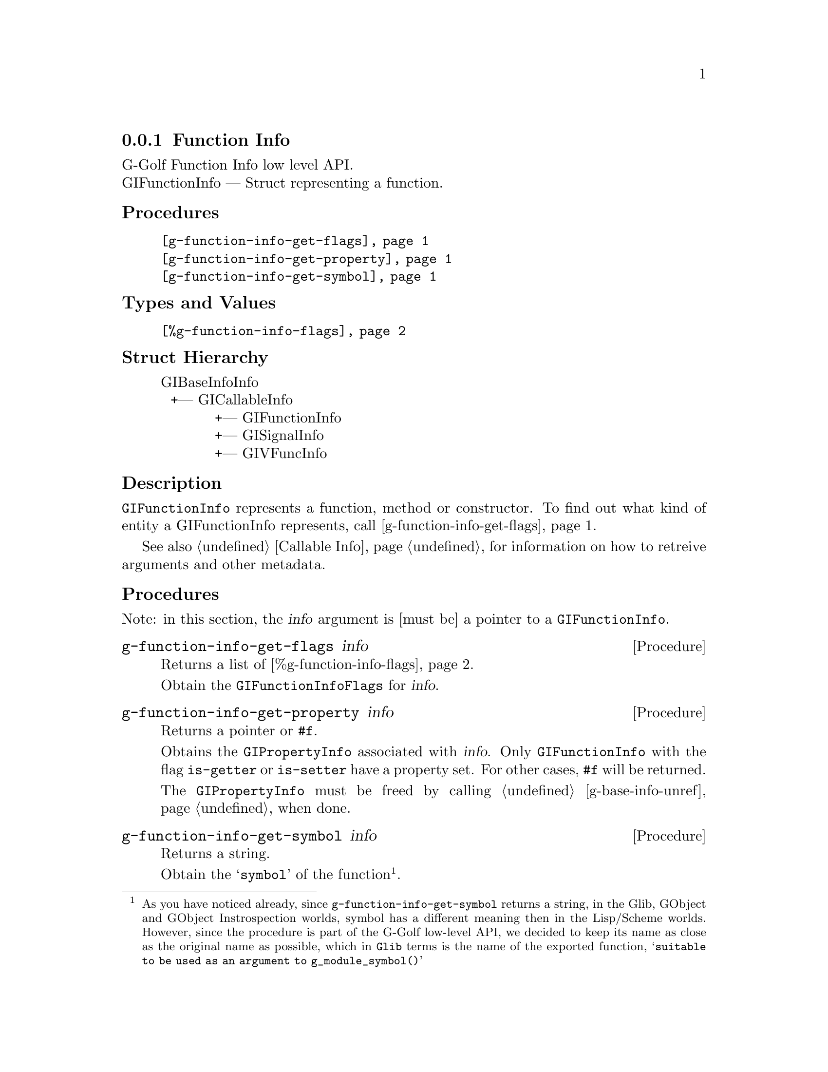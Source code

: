 @c -*-texinfo-*-
@c This is part of the GNU G-Golf Reference Manual.
@c Copyright (C) 2016 - 2018 Free Software Foundation, Inc.
@c See the file g-golf.texi for copying conditions.


@defindex fi


@node Function Info
@subsection Function Info

G-Golf Function Info low level API.@*
GIFunctionInfo — Struct representing a function.


@subheading Procedures

@indentedblock
@table @code
@item @ref{g-function-info-get-flags}
@item @ref{g-function-info-get-property}
@item @ref{g-function-info-get-symbol}
@end table
@end indentedblock


@subheading Types and Values


@indentedblock
@table @code
@item @ref{%g-function-info-flags}
@end table
@end indentedblock


@subheading Struct Hierarchy

@indentedblock
GIBaseInfoInfo         	                     @*
@ @ +--- GICallableInfo	                     @*
@ @ @ @ @ @ @ @ @ @ @ +--- GIFunctionInfo    @*
@ @ @ @ @ @ @ @ @ @ @ +--- GISignalInfo      @*
@ @ @ @ @ @ @ @ @ @ @ +--- GIVFuncInfo
@end indentedblock


@subheading Description

@code{GIFunctionInfo} represents a function, method or constructor. To
find out what kind of entity a GIFunctionInfo represents, call
@ref{g-function-info-get-flags}.

See also @ref{Callable Info} for information on how to retreive
arguments and other metadata.


@subheading Procedures

Note: in this section, the @var{info} argument is [must be] a pointer to
a @code{GIFunctionInfo}.


@anchor{g-function-info-get-flags}
@deffn Procedure g-function-info-get-flags info

Returns a list of @ref{%g-function-info-flags}.

Obtain the @code{GIFunctionInfoFlags} for @var{info}.
@end deffn


@anchor{g-function-info-get-property}
@deffn Procedure g-function-info-get-property info

Returns a pointer or @code{#f}.

Obtains the @code{GIPropertyInfo} associated with @var{info}.  Only
@code{GIFunctionInfo} with the flag @code{is-getter} or
@code{is-setter} have a property set. For other cases, @code{#f} will be
returned.

The @code{GIPropertyInfo} must be freed by calling
@ref{g-base-info-unref} when done.
@end deffn


@anchor{g-function-info-get-symbol}
@deffn Procedure g-function-info-get-symbol info

Returns a string.

Obtain the @samp{symbol} of the function@footnote{As you have noticed
already, since @code{g-function-info-get-symbol} returns a string, in
the Glib, GObject and GObject Instrospection worlds, symbol has a
different meaning then in the Lisp/Scheme worlds.  However, since the
procedure is part of the G-Golf low-level API, we decided to keep its
name as close as the original name as possible, which in @code{Glib}
terms is the name of the exported function, @samp{suitable to be used as
an argument to g_module_symbol()}}.
@end deffn


@subheading Types and Values


@anchor{%g-function-info-flags}
@defivar <gi-enum> %g-function-info-flags

An instance of @code{<gi-enum>}, who's members are the scheme
representation of the @code{GIFunctionInfoFlags}:

@indentedblock
@emph{gi-name}: GIFunctionInfoFlags  @*
@emph{scm-name}: gi-function-info-flags  @*
@emph{enum-set}:
@indentedblock
is-method	@*
is-constructor	@*
is-getter	@*
is-setter	@*
wraps-vfunc	@*
throws
@end indentedblock
@end indentedblock
@end defivar
